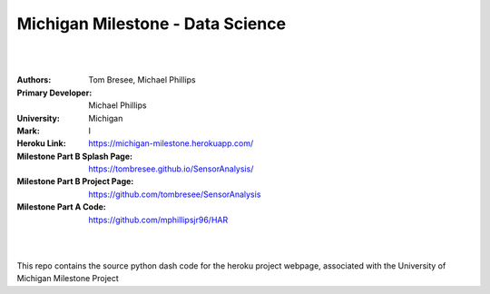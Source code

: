 

Michigan Milestone - Data Science 
##################################################

|
|

:Authors: Tom Bresee, Michael Phillips 
:Primary Developer: Michael Phillips 
:University: Michigan
:Mark:  I
:Heroku Link:  https://michigan-milestone.herokuapp.com/
:Milestone Part B Splash Page:  https://tombresee.github.io/SensorAnalysis/
:Milestone Part B Project Page:  https://github.com/tombresee/SensorAnalysis
:Milestone Part A Code:  https://github.com/mphillipsjr96/HAR


|
|

This repo contains the source python dash code for the heroku project webpage, associated with the University of Michigan Milestone Project




